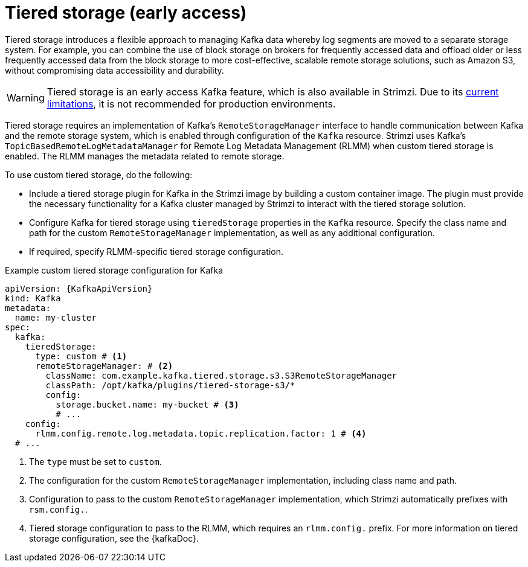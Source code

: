 [id='ref-tiered-storage-{context}']
= Tiered storage (early access)

[role="_abstract"]
Tiered storage introduces a flexible approach to managing Kafka data whereby log segments are moved to a separate storage system. 
For example, you can combine the use of block storage on brokers for frequently accessed data and offload older or less frequently accessed data from the block storage to more cost-effective, scalable remote storage solutions, such as Amazon S3, without compromising data accessibility and durability.

WARNING: Tiered storage is an early access Kafka feature, which is also available in Strimzi. 
Due to its https://kafka.apache.org/documentation/#tiered_storage_limitation[current limitations^], it is not recommended for production environments. 

Tiered storage requires an implementation of Kafka's `RemoteStorageManager` interface to handle communication between Kafka and the remote storage system, which is enabled through configuration of the `Kafka` resource.
Strimzi uses Kafka's `TopicBasedRemoteLogMetadataManager` for Remote Log Metadata Management (RLMM) when custom tiered storage is enabled.
The RLMM manages the metadata related to remote storage.  

To use custom tiered storage, do the following:

* Include a tiered storage plugin for Kafka in the Strimzi image by building a custom container image. 
The plugin must provide the necessary functionality for a Kafka cluster managed by Strimzi to interact with the tiered storage solution.
* Configure Kafka for tiered storage using `tieredStorage` properties in the `Kafka` resource. 
Specify the class name and path for the custom `RemoteStorageManager` implementation, as well as any additional configuration. 
* If required, specify RLMM-specific tiered storage configuration.

.Example custom tiered storage configuration for Kafka
[source,yaml,subs="attributes+"]
----
apiVersion: {KafkaApiVersion}
kind: Kafka
metadata:
  name: my-cluster
spec:
  kafka:
    tieredStorage:
      type: custom # <1>
      remoteStorageManager: # <2>
        className: com.example.kafka.tiered.storage.s3.S3RemoteStorageManager
        classPath: /opt/kafka/plugins/tiered-storage-s3/*
        config:
          storage.bucket.name: my-bucket # <3>
          # ...
    config:
      rlmm.config.remote.log.metadata.topic.replication.factor: 1 # <4>
  # ...  
----
<1> The `type` must be set to `custom`.
<2> The configuration for the custom `RemoteStorageManager` implementation, including class name and path.
<3> Configuration to pass to the custom `RemoteStorageManager` implementation, which Strimzi automatically prefixes with `rsm.config.`. 
<4> Tiered storage configuration to pass to the RLMM, which requires an `rlmm.config.` prefix. For more information on tiered storage configuration, see the {kafkaDoc}.